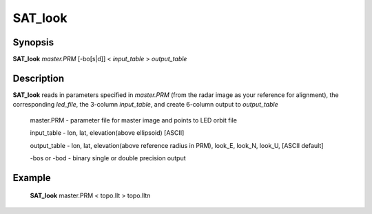 .. index:: ! SAT_look

********
SAT_look
********

Synopsis
--------
**SAT_look** *master.PRM* [-bo[s|d]] < *input_table* > *output_table*

Description
-----------
**SAT_look** reads in parameters specified in *master.PRM* (from the radar image as your reference 
for alignment), the corresponding *led_file*, the 3-column *input_table*, and create 6-column output 
to *output_table*

 master.PRM     -  parameter file for master image and points to LED orbit file 

 input_table    -  lon, lat, elevation(above ellipsoid) [ASCII] 

 output_table   -  lon, lat, elevation(above reference radius in PRM), look_E, look_N, look_U, [ASCII default] 

 -bos or -bod   -  binary single or double precision output 



Example
-------
    **SAT_look** master.PRM < topo.llt > topo.lltn 